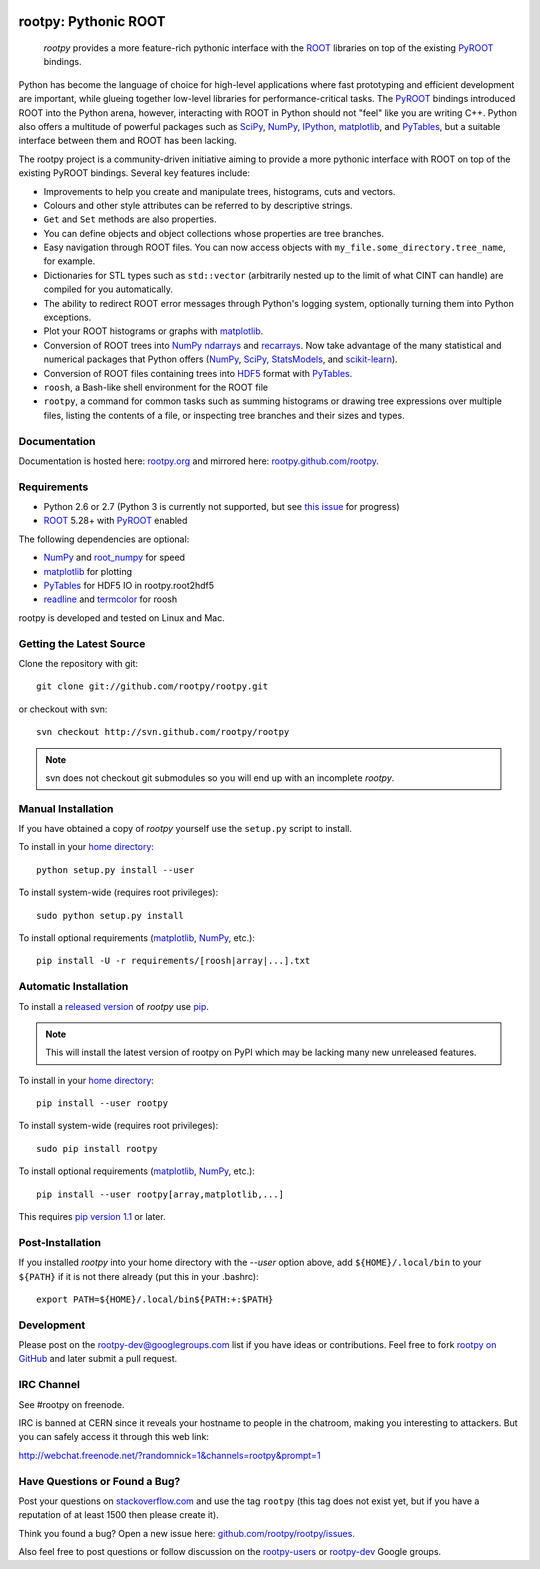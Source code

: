 .. -*- mode: rst -*-

.. image:: https://travis-ci.org/rootpy/rootpy.png
   :target: https://travis-ci.org/rootpy/rootpy

rootpy: Pythonic ROOT
=====================

   `rootpy` provides a more feature-rich pythonic interface
   with the `ROOT <http://root.cern.ch/>`_ libraries on top of
   the existing `PyROOT <http://root.cern.ch/drupal/content/pyroot>`_ bindings.

Python has become the language of choice for high-level applications where
fast prototyping and efficient development are important, while
glueing together low-level libraries for performance-critical tasks.
The `PyROOT`_ bindings introduced ROOT into the Python arena, however,
interacting with ROOT in Python should not "feel" like you are writing C++.
Python also offers a multitude of powerful packages such as
`SciPy <http://www.scipy.org/>`_,
`NumPy <http://numpy.scipy.org/>`_,
`IPython <http://ipython.org/>`_,
`matplotlib <http://matplotlib.sourceforge.net/>`_, 
and `PyTables <http://www.pytables.org/>`_,
but a suitable interface between them and ROOT has been lacking.

The rootpy project is a community-driven initiative aiming to provide a more
pythonic interface with ROOT on top of the existing PyROOT bindings.
Several key features include:

* Improvements to help you create and manipulate trees, histograms, cuts
  and vectors.

* Colours and other style attributes can be referred to by descriptive strings.

* ``Get`` and ``Set`` methods are also properties.

* You can define objects and object collections whose properties are tree
  branches.

* Easy navigation through ROOT files. You can now access objects with
  ``my_file.some_directory.tree_name``, for example.

* Dictionaries for STL types such as ``std::vector`` (arbitrarily nested up to
  the limit of what CINT can handle) are compiled for you automatically.

* The ability to redirect ROOT error messages through Python's logging system,
  optionally turning them into Python exceptions. 

* Plot your ROOT histograms or graphs with `matplotlib`_.

* Conversion of ROOT trees into `NumPy`_ `ndarrays
  <http://docs.scipy.org/doc/numpy/reference/generated/numpy.ndarray.html>`_
  and `recarrays
  <http://docs.scipy.org/doc/numpy/reference/generated/numpy.recarray.html>`_.
  Now take advantage of the many statistical and numerical packages
  that Python offers (`NumPy`_, `SciPy`_,
  `StatsModels <http://statsmodels.sourceforge.net/>`_,
  and `scikit-learn <http://scikit-learn.org>`_).

* Conversion of ROOT files containing trees into
  `HDF5 <http://www.hdfgroup.org/HDF5/>`_ format with
  `PyTables`_.

* ``roosh``, a Bash-like shell environment for the ROOT file

* ``rootpy``, a command for common tasks such as summing histograms or drawing
  tree expressions over multiple files, listing the contents of a file,
  or inspecting tree branches and their sizes and types.


Documentation
-------------

Documentation is hosted here:
`rootpy.org <http://rootpy.org>`_
and mirrored here:
`rootpy.github.com/rootpy <http://rootpy.github.com/rootpy>`_.


Requirements
------------

* Python 2.6 or 2.7 (Python 3 is currently not supported, but see
  `this issue <https://github.com/rootpy/rootpy/issues/35>`_ for progress)

* `ROOT`_ 5.28+ with `PyROOT`_ enabled

The following dependencies are optional:

* `NumPy`_ and `root_numpy <https://github.com/rootpy/root_numpy>`_ for speed
* `matplotlib`_ for plotting
* `PyTables`_ for HDF5 IO in rootpy.root2hdf5
* `readline <http://docs.python.org/library/readline.html>`_ and
  `termcolor <http://pypi.python.org/pypi/termcolor>`_ for roosh

rootpy is developed and tested on Linux and Mac.

..
   NumPy: which min version? List all places required in rootpy.
   matplotlib: which min version? List all places required in rootpy.


Getting the Latest Source
-------------------------

Clone the repository with git::

    git clone git://github.com/rootpy/rootpy.git
    
or checkout with svn::

    svn checkout http://svn.github.com/rootpy/rootpy

.. note:: svn does not checkout git submodules so you will end up with an
   incomplete `rootpy`.


Manual Installation
-------------------

If you have obtained a copy of `rootpy` yourself use the ``setup.py``
script to install.

To install in your `home directory
<http://www.python.org/dev/peps/pep-0370/>`_::

    python setup.py install --user

To install system-wide (requires root privileges)::

    sudo python setup.py install

To install optional requirements (`matplotlib`_, `NumPy`_, etc.)::

    pip install -U -r requirements/[roosh|array|...].txt


Automatic Installation
----------------------

To install a `released version
<http://pypi.python.org/pypi/rootpy/>`_ of
`rootpy` use `pip <http://pypi.python.org/pypi/pip>`_.

.. note:: This will install the latest version of rootpy on PyPI which may be
   lacking many new unreleased features.

To install in your `home directory
<http://www.python.org/dev/peps/pep-0370/>`_::

    pip install --user rootpy

To install system-wide (requires root privileges)::

    sudo pip install rootpy

To install optional requirements (`matplotlib`_, `NumPy`_, etc.)::

    pip install --user rootpy[array,matplotlib,...]

This requires
`pip version 1.1 <http://www.pip-installer.org/en/latest/news.html#id3>`_ 
or later.


Post-Installation
-----------------

If you installed `rootpy` into your home directory with the `--user` option
above, add ``${HOME}/.local/bin`` to your ``${PATH}`` if it is not there
already (put this in your .bashrc)::

   export PATH=${HOME}/.local/bin${PATH:+:$PATH}


Development
-----------

Please post on the rootpy-dev@googlegroups.com list if you have ideas
or contributions. Feel free to fork
`rootpy on GitHub <https://github.com/rootpy/rootpy>`_
and later submit a pull request.


IRC Channel
-----------

See #rootpy on freenode.

IRC is banned at CERN since it reveals your hostname to people in the chatroom,
making you interesting to attackers. But you can safely access it through this
web link:

http://webchat.freenode.net/?randomnick=1&channels=rootpy&prompt=1


Have Questions or Found a Bug?
------------------------------

Post your questions on `stackoverflow.com <http://stackoverflow.com/>`_
and use the tag ``rootpy`` (this tag does not exist yet, but if you have a
reputation of at least 1500 then please create it).

Think you found a bug? Open a new issue here:
`github.com/rootpy/rootpy/issues <https://github.com/rootpy/rootpy/issues>`_.

Also feel free to post questions or follow discussion on the
`rootpy-users <http://groups.google.com/group/rootpy-users>`_ or
`rootpy-dev <http://groups.google.com/group/rootpy-dev>`_ Google groups.
